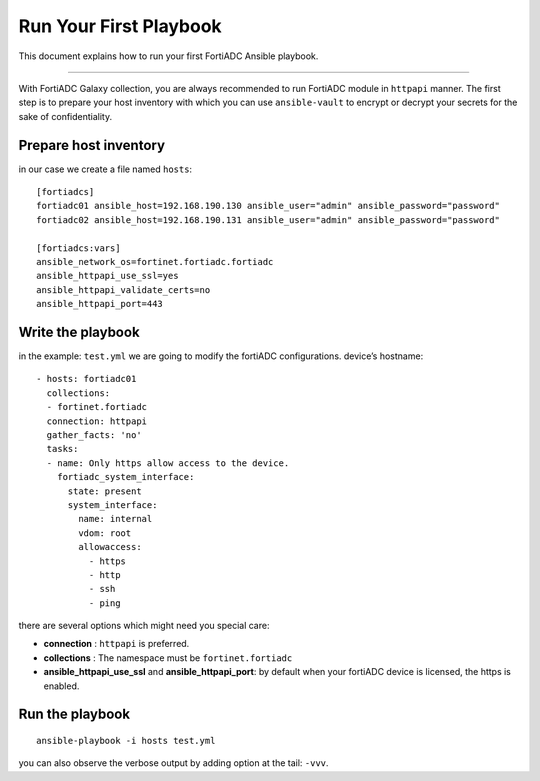 
Run Your First Playbook
==============================

This document explains how to run your first FortiADC Ansible playbook.

--------------

With FortiADC Galaxy collection, you are always recommended to run
FortiADC module in ``httpapi`` manner. The first step is to prepare your
host inventory with which you can use ``ansible-vault`` to encrypt or
decrypt your secrets for the sake of confidentiality.

Prepare host inventory
~~~~~~~~~~~~~~~~~~~~~~

in our case we create a file named ``hosts``:

::

   [fortiadcs]
   fortiadc01 ansible_host=192.168.190.130 ansible_user="admin" ansible_password="password"
   fortiadc02 ansible_host=192.168.190.131 ansible_user="admin" ansible_password="password"

   [fortiadcs:vars]
   ansible_network_os=fortinet.fortiadc.fortiadc
   ansible_httpapi_use_ssl=yes
   ansible_httpapi_validate_certs=no
   ansible_httpapi_port=443


Write the playbook
~~~~~~~~~~~~~~~~~~

in the example: ``test.yml`` we are going to modify the fortiADC configurations.
device’s hostname:

::

   - hosts: fortiadc01
     collections:
     - fortinet.fortiadc
     connection: httpapi
     gather_facts: 'no'
     tasks:
     - name: Only https allow access to the device.
       fortiadc_system_interface:
         state: present
         system_interface:
           name: internal
           vdom: root
           allowaccess: 
             - https
             - http
             - ssh
             - ping

there are several options which might need you special care:

-  **connection** : ``httpapi`` is preferred.
-  **collections** : The namespace must be ``fortinet.fortiadc``
-  **ansible_httpapi_use_ssl** and **ansible_httpapi_port**: by
   default when your fortiADC device is licensed, the https is enabled.

Run the playbook
~~~~~~~~~~~~~~~~

::

   ansible-playbook -i hosts test.yml

you can also observe the verbose output by adding option at the tail:
``-vvv``.

